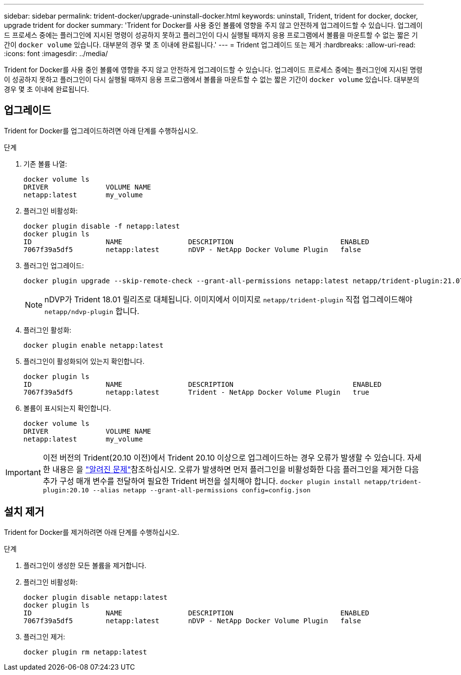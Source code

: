 ---
sidebar: sidebar 
permalink: trident-docker/upgrade-uninstall-docker.html 
keywords: uninstall, Trident, trident for docker, docker, upgrade trident for docker 
summary: 'Trident for Docker를 사용 중인 볼륨에 영향을 주지 않고 안전하게 업그레이드할 수 있습니다. 업그레이드 프로세스 중에는 플러그인에 지시된 명령이 성공하지 못하고 플러그인이 다시 실행될 때까지 응용 프로그램에서 볼륨을 마운트할 수 없는 짧은 기간이 `docker volume` 있습니다. 대부분의 경우 몇 초 이내에 완료됩니다.' 
---
= Trident 업그레이드 또는 제거
:hardbreaks:
:allow-uri-read: 
:icons: font
:imagesdir: ../media/


[role="lead"]
Trident for Docker를 사용 중인 볼륨에 영향을 주지 않고 안전하게 업그레이드할 수 있습니다. 업그레이드 프로세스 중에는 플러그인에 지시된 명령이 성공하지 못하고 플러그인이 다시 실행될 때까지 응용 프로그램에서 볼륨을 마운트할 수 없는 짧은 기간이 `docker volume` 있습니다. 대부분의 경우 몇 초 이내에 완료됩니다.



== 업그레이드

Trident for Docker를 업그레이드하려면 아래 단계를 수행하십시오.

.단계
. 기존 볼륨 나열:
+
[listing]
----
docker volume ls
DRIVER              VOLUME NAME
netapp:latest       my_volume
----
. 플러그인 비활성화:
+
[listing]
----
docker plugin disable -f netapp:latest
docker plugin ls
ID                  NAME                DESCRIPTION                          ENABLED
7067f39a5df5        netapp:latest       nDVP - NetApp Docker Volume Plugin   false
----
. 플러그인 업그레이드:
+
[listing]
----
docker plugin upgrade --skip-remote-check --grant-all-permissions netapp:latest netapp/trident-plugin:21.07
----
+

NOTE: nDVP가 Trident 18.01 릴리즈로 대체됩니다. 이미지에서 이미지로 `netapp/trident-plugin` 직접 업그레이드해야 `netapp/ndvp-plugin` 합니다.

. 플러그인 활성화:
+
[listing]
----
docker plugin enable netapp:latest
----
. 플러그인이 활성화되어 있는지 확인합니다.
+
[listing]
----
docker plugin ls
ID                  NAME                DESCRIPTION                             ENABLED
7067f39a5df5        netapp:latest       Trident - NetApp Docker Volume Plugin   true
----
. 볼륨이 표시되는지 확인합니다.
+
[listing]
----
docker volume ls
DRIVER              VOLUME NAME
netapp:latest       my_volume
----



IMPORTANT: 이전 버전의 Trident(20.10 이전)에서 Trident 20.10 이상으로 업그레이드하는 경우 오류가 발생할 수 있습니다. 자세한 내용은 을 link:known-issues-docker.html["알려진 문제"^]참조하십시오. 오류가 발생하면 먼저 플러그인을 비활성화한 다음 플러그인을 제거한 다음 추가 구성 매개 변수를 전달하여 필요한 Trident 버전을 설치해야 합니다. `docker plugin install netapp/trident-plugin:20.10 --alias netapp --grant-all-permissions config=config.json`



== 설치 제거

Trident for Docker를 제거하려면 아래 단계를 수행하십시오.

.단계
. 플러그인이 생성한 모든 볼륨을 제거합니다.
. 플러그인 비활성화:
+
[listing]
----
docker plugin disable netapp:latest
docker plugin ls
ID                  NAME                DESCRIPTION                          ENABLED
7067f39a5df5        netapp:latest       nDVP - NetApp Docker Volume Plugin   false
----
. 플러그인 제거:
+
[listing]
----
docker plugin rm netapp:latest
----

